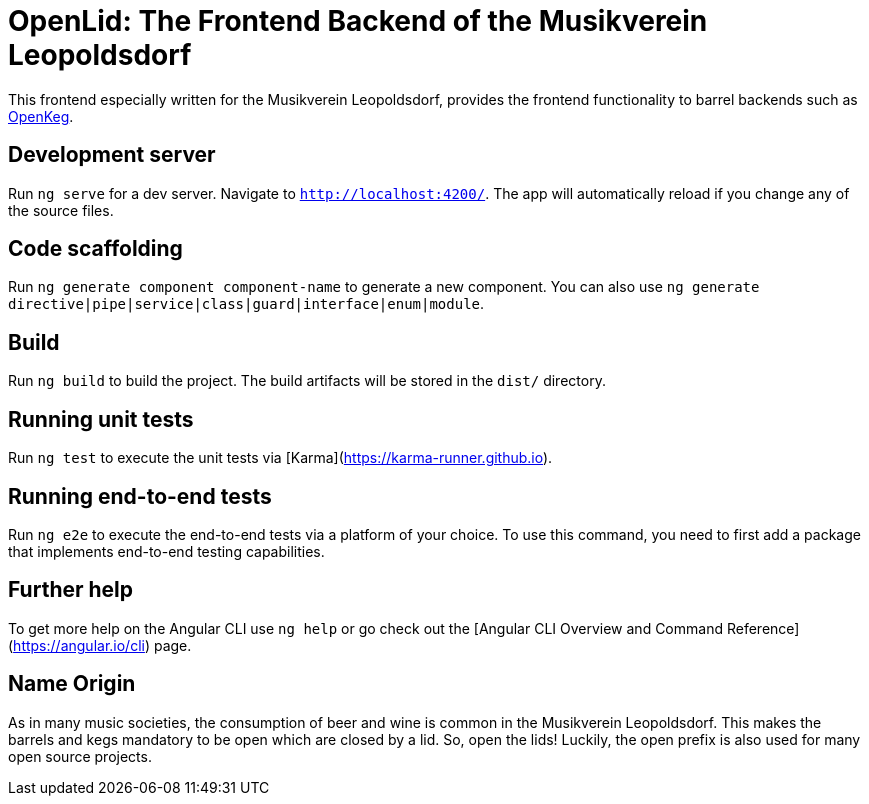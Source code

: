 = OpenLid: The Frontend Backend of the Musikverein Leopoldsdorf

This frontend especially written for the Musikverein Leopoldsdorf, provides the frontend functionality to barrel backends such as https://github.com/mvl-at/openkeg[OpenKeg].

== Development server

Run `ng serve` for a dev server. Navigate to `http://localhost:4200/`. The app will automatically reload if you change any of the source files.

== Code scaffolding

Run `ng generate component component-name` to generate a new component. You can also use `ng generate directive|pipe|service|class|guard|interface|enum|module`.

== Build

Run `ng build` to build the project. The build artifacts will be stored in the `dist/` directory.

== Running unit tests

Run `ng test` to execute the unit tests via [Karma](https://karma-runner.github.io).

== Running end-to-end tests

Run `ng e2e` to execute the end-to-end tests via a platform of your choice. To use this command, you need to first add a package that implements end-to-end testing capabilities.

== Further help

To get more help on the Angular CLI use `ng help` or go check out the [Angular CLI Overview and Command Reference](https://angular.io/cli) page.

== Name Origin

As in many music societies, the consumption of beer and wine is common in the Musikverein Leopoldsdorf.
This makes the barrels and kegs mandatory to be open which are closed by a lid.
So, open the lids!
Luckily, the open prefix is also used for many open source projects.
